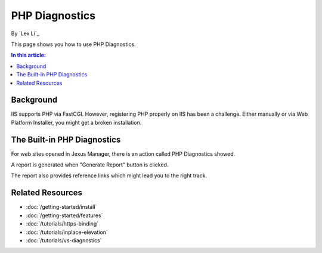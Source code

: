 PHP Diagnostics
===============

By `Lex Li`_

This page shows you how to use PHP Diagnostics.

.. contents:: In this article:
  :local:
  :depth: 1

Background
----------
IIS supports PHP via FastCGI. However, registering PHP properly on IIS has been
a challenge. Either manually or via Web Platform Installer, you might get a
broken installation.

The Built-in PHP Diagnostics
----------------------------
For web sites opened in Jexus Manager, there is an action called PHP
Diagnostics showed.

.. image:: _static/php_diag.png

A report is generated when "Generate Report" button is clicked.

.. image:: _static/php_report.png

The report also provides reference links which might lead you to the right
track.

Related Resources
-----------------

- :doc:`/getting-started/install`
- :doc:`/getting-started/features`
- :doc:`/tutorials/https-binding`
- :doc:`/tutorials/inplace-elevation`
- :doc:`/tutorials/vs-diagnostics`
